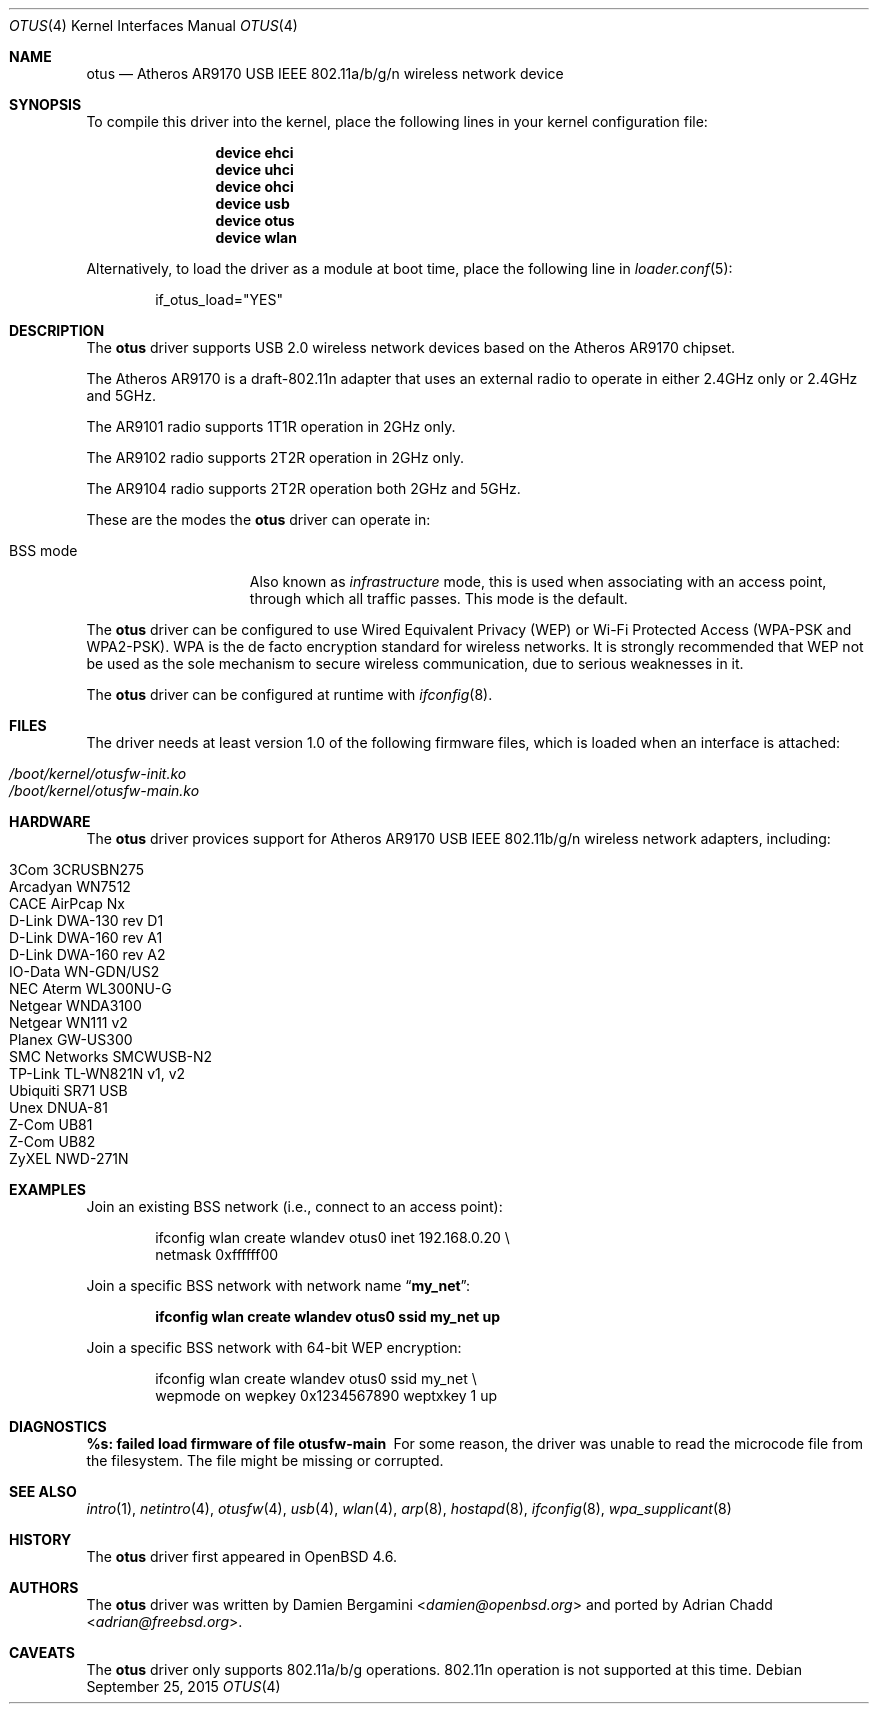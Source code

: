 .\" $FreeBSD: stable/11/share/man/man4/otus.4 343540 2019-01-29 03:06:25Z avos $
.\"
.\" Copyright (c) 2015 Adrian Chadd <adrian@FreeBSD.org>
.\"
.\" Permission to use, copy, modify, and distribute this software for any
.\" purpose with or without fee is hereby granted, provided that the above
.\" copyright notice and this permission notice appear in all copies.
.\"
.\" THE SOFTWARE IS PROVIDED "AS IS" AND THE AUTHOR DISCLAIMS ALL WARRANTIES
.\" WITH REGARD TO THIS SOFTWARE INCLUDING ALL IMPLIED WARRANTIES OF
.\" MERCHANTABILITY AND FITNESS. IN NO EVENT SHALL THE AUTHOR BE LIABLE FOR
.\" ANY SPECIAL, DIRECT, INDIRECT, OR CONSEQUENTIAL DAMAGES OR ANY DAMAGES
.\" WHATSOEVER RESULTING FROM LOSS OF USE, DATA OR PROFITS, WHETHER IN AN
.\" ACTION OF CONTRACT, NEGLIGENCE OR OTHER TORTIOUS ACTION, ARISING OUT OF
.\" OR IN CONNECTION WITH THE USE OR PERFORMANCE OF THIS SOFTWARE.
.\"
.Dd September 25, 2015
.Dt OTUS 4
.Os
.Sh NAME
.Nm otus
.Nd Atheros AR9170 USB IEEE 802.11a/b/g/n wireless network device
.Sh SYNOPSIS
To compile this driver into the kernel,
place the following lines in your kernel configuration file:
.Bd -ragged -offset indent
.Cd "device ehci"
.Cd "device uhci"
.Cd "device ohci"
.Cd "device usb"
.Cd "device otus"
.Cd "device wlan"
.Ed
.Pp
Alternatively, to load the driver as a module at boot time,
place the following line in
.Xr loader.conf 5 :
.Bd -literal -offset indent
if_otus_load="YES"
.Ed
.Sh DESCRIPTION
The
.Nm
driver supports USB 2.0 wireless network devices based on the Atheros
AR9170 chipset.
.Pp
The Atheros AR9170 is a draft-802.11n adapter that uses an external
radio to operate in either 2.4GHz only or 2.4GHz and 5GHz.
.Pp
The AR9101 radio supports 1T1R operation in 2GHz only.
.Pp
The AR9102 radio supports 2T2R operation in 2GHz only.
.Pp
The AR9104 radio supports 2T2R operation both 2GHz and 5GHz.
.Pp
These are the modes the
.Nm
driver can operate in:
.Bl -tag -width "IBSS-masterXX"
.It BSS mode
Also known as
.Em infrastructure
mode, this is used when associating with an access point, through
which all traffic passes.
This mode is the default.
.El
.Pp
The
.Nm
driver can be configured to use
Wired Equivalent Privacy (WEP) or
Wi-Fi Protected Access (WPA-PSK and WPA2-PSK).
WPA is the de facto encryption standard for wireless networks.
It is strongly recommended that WEP
not be used as the sole mechanism
to secure wireless communication,
due to serious weaknesses in it.
.Pp
The
.Nm
driver can be configured at runtime with
.Xr ifconfig 8 .
.Sh FILES
The driver needs at least version 1.0 of the following firmware files,
which is loaded when an interface is attached:
.Pp
.Bl -tag -width Ds -offset indent -compact
.It Pa /boot/kernel/otusfw-init.ko
.It Pa /boot/kernel/otusfw-main.ko
.El
.Sh HARDWARE
The
.Nm
driver provices support for Atheros AR9170 USB IEEE 802.11b/g/n
wireless network adapters, including:
.Pp
.Bl -tag -width Ds -offset indent -compact
.It 3Com 3CRUSBN275
.It Arcadyan WN7512
.\" .It AVM FRITZ!WLAN USB Stick N
.It CACE AirPcap \&Nx
.It D-Link DWA-130 rev \&D1
.It D-Link DWA-160 rev A1
.It D-Link DWA-160 rev A2
.It IO-Data WN-GDN/US2
.It NEC Aterm WL300NU-G
.It Netgear WNDA3100
.It Netgear WN111 v2
.It Planex GW-US300
.It SMC Networks SMCWUSB-N2
.It TP-Link TL-WN821N v1, v2
.It Ubiquiti SR71 USB
.It Unex DNUA-81
.It Z-Com UB81
.It Z-Com UB82
.It ZyXEL NWD-271N
.El
.Sh EXAMPLES
Join an existing BSS network (i.e., connect to an access point):
.Bd -literal -offset indent
ifconfig wlan create wlandev otus0 inet 192.168.0.20 \e
    netmask 0xffffff00
.Ed
.Pp
Join a specific BSS network with network name
.Dq Li my_net :
.Pp
.Dl "ifconfig wlan create wlandev otus0 ssid my_net up"
.Pp
Join a specific BSS network with 64-bit WEP encryption:
.Bd -literal -offset indent
ifconfig wlan create wlandev otus0 ssid my_net \e
        wepmode on wepkey 0x1234567890 weptxkey 1 up
.Ed
.Sh DIAGNOSTICS
.Bl -diag
.It "%s: failed load firmware of file otusfw-main"
For some reason, the driver was unable to read the microcode file from the
filesystem.
The file might be missing or corrupted.
.El
.Sh SEE ALSO
.Xr intro 1 ,
.Xr netintro 4 ,
.Xr otusfw 4 ,
.Xr usb 4 ,
.Xr wlan 4 ,
.Xr arp 8 ,
.Xr hostapd 8 ,
.Xr ifconfig 8 ,
.Xr wpa_supplicant 8
.Sh HISTORY
The
.Nm
driver first appeared in
.Ox 4.6 .
.Sh AUTHORS
.An -nosplit
The
.Nm
driver was written by
.An Damien Bergamini Aq Mt damien@openbsd.org
and ported by
.An Adrian Chadd Aq Mt adrian@freebsd.org .
.Sh CAVEATS
The
.Nm
driver only supports 802.11a/b/g operations.
802.11n operation is not supported at this time.
